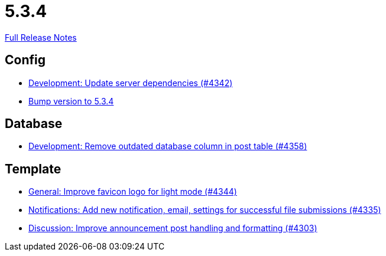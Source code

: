 // SPDX-FileCopyrightText: 2023 Artemis Changelog Contributors
//
// SPDX-License-Identifier: CC-BY-SA-4.0

= 5.3.4

link:https://github.com/ls1intum/Artemis/releases/tag/5.3.4[Full Release Notes]

== Config

* link:https://www.github.com/ls1intum/Artemis/commit/fd41d5c4869c6736191fc2117d86f0fda4726d43/[Development: Update server dependencies (#4342)]
* link:https://www.github.com/ls1intum/Artemis/commit/ebd9140458aaa7f5f03741f80cfa4fbc7b811a1d/[Bump version to 5.3.4]


== Database

* link:https://www.github.com/ls1intum/Artemis/commit/a82519a08ee418f0d4f2779fe0eb494f67c3159d/[Development: Remove outdated database column in post table (#4358)]


== Template

* link:https://www.github.com/ls1intum/Artemis/commit/61d0886dc00a21ba453ec52a11ff2f65740e784d/[General: Improve favicon logo for light mode (#4344)]
* link:https://www.github.com/ls1intum/Artemis/commit/85216401824cea2f2cc7bab70000f3109c0fcc46/[Notifications: Add new notification, email, settings for successful file submissions (#4335)]
* link:https://www.github.com/ls1intum/Artemis/commit/7909cae4451e285beb888b785926d4a9d667c66d/[Discussion: Improve announcement post handling and formatting (#4303)]
